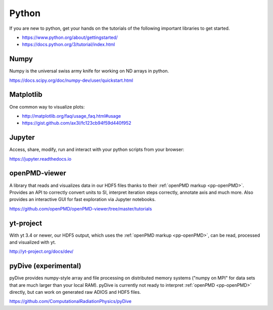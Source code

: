 .. _pp-python:

Python
======

.. sectionauthor:: Axel Huebl

If you are new to python, get your hands on the tutorials of the following important libraries to get started.

- https://www.python.org/about/gettingstarted/
- https://docs.python.org/3/tutorial/index.html


Numpy
-----

Numpy is the universal swiss army knife for working on ND arrays in python.

https://docs.scipy.org/doc/numpy-dev/user/quickstart.html


Matplotlib
----------

One common way to visualize plots:

- http://matplotlib.org/faq/usage_faq.html#usage
- https://gist.github.com/ax3l/fc123cb94f59d440f952


Jupyter
-------

Access, share, modify, run and interact with your python scripts from your browser:

https://jupyter.readthedocs.io


openPMD-viewer
--------------

A library that reads and visualizes data in our HDF5 files thanks to their :ref:`openPMD markup <pp-openPMD>`.
Provides an API to correctly convert units to SI, interpret iteration steps correctly, annotate axis and much more.
Also provides an interactive GUI for fast exploration via Jupyter notebooks.

https://github.com/openPMD/openPMD-viewer/tree/master/tutorials


yt-project
----------

With yt 3.4 or newer, our HDF5 output, which uses the :ref:`openPMD markup <pp-openPMD>`, can be read, processed and visualized with yt.

http://yt-project.org/docs/dev/


pyDive (experimental)
---------------------

pyDive provides numpy-style array and file processing on distributed memory systems ("numpy on MPI" for data sets that are much larger than your local RAM).
pyDive is currently not ready to interpret :ref:`openPMD <pp-openPMD>` directly, but can work on generated raw ADIOS and HDF5 files.

https://github.com/ComputationalRadiationPhysics/pyDive
